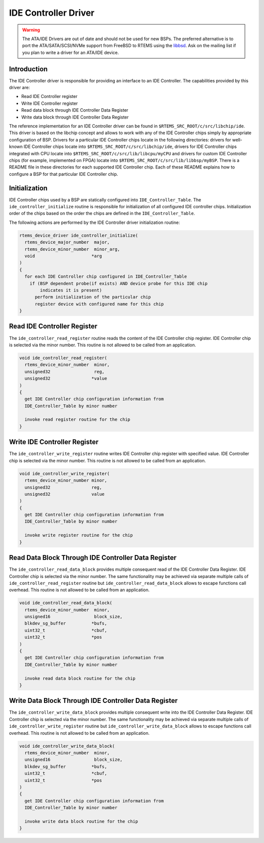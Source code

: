 .. comment SPDX-License-Identifier: CC-BY-SA-4.0

.. COMMENT: COPYRIGHT (c) 1988-2002.
.. COMMENT: On-Line Applications Research Corporation (OAR).
.. COMMENT: All rights reserved.

IDE Controller Driver
*********************

.. warning::

   The ATA/IDE Drivers are out of date and should not be used for new BSPs.
   The preferred alternative is to port the ATA/SATA/SCSI/NVMe support from
   FreeBSD to RTEMS using the `libbsd <https://git.rtems.org/rtems-libbsd>`_.
   Ask on the mailing list if you plan to write a driver for an ATA/IDE device.

Introduction
============

The IDE Controller driver is responsible for providing an interface to an IDE
Controller.  The capabilities provided by this driver are:

- Read IDE Controller register

- Write IDE Controller register

- Read data block through IDE Controller Data Register

- Write data block through IDE Controller Data Register

The reference implementation for an IDE Controller driver can be found in
``$RTEMS_SRC_ROOT/c/src/libchip/ide``. This driver is based on the libchip
concept and allows to work with any of the IDE Controller chips simply by
appropriate configuration of BSP. Drivers for a particular IDE Controller chips
locate in the following directories: drivers for well-known IDE Controller
chips locate into ``$RTEMS_SRC_ROOT/c/src/libchip/ide``, drivers for IDE
Controller chips integrated with CPU locate into
``$RTEMS_SRC_ROOT/c/src/lib/libcpu/myCPU`` and drivers for custom IDE
Controller chips (for example, implemented on FPGA) locate into
``$RTEMS_SRC_ROOT/c/src/lib/libbsp/myBSP``.  There is a README file in these
directories for each supported IDE Controller chip. Each of these README
explains how to configure a BSP for that particular IDE Controller chip.

Initialization
==============

IDE Controller chips used by a BSP are statically configured into
``IDE_Controller_Table``. The ``ide_controller_initialize`` routine is
responsible for initialization of all configured IDE controller chips.
Initialization order of the chips based on the order the chips are defined in
the ``IDE_Controller_Table``.

The following actions are performed by the IDE Controller driver initialization
routine:

.. code-block:: c

    rtems_device_driver ide_controller_initialize(
      rtems_device_major_number  major,
      rtems_device_minor_number  minor_arg,
      void                      *arg
    )
    {
      for each IDE Controller chip configured in IDE_Controller_Table
        if (BSP dependent probe(if exists) AND device probe for this IDE chip
            indicates it is present)
          perform initialization of the particular chip
          register device with configured name for this chip
    }

Read IDE Controller Register
============================

The ``ide_controller_read_register`` routine reads the content of the IDE
Controller chip register. IDE Controller chip is selected via the minor
number. This routine is not allowed to be called from an application.

.. code-block:: c

    void ide_controller_read_register(
      rtems_device_minor_number  minor,
      unsigned32                 reg,
      unsigned32                *value
    )
    {
      get IDE Controller chip configuration information from
      IDE_Controller_Table by minor number

      invoke read register routine for the chip
    }

Write IDE Controller Register
=============================

The ``ide_controller_write_register`` routine writes IDE Controller chip
register with specified value. IDE Controller chip is selected via the minor
number. This routine is not allowed to be called from an application.

.. code-block:: c

    void ide_controller_write_register(
      rtems_device_minor_number minor,
      unsigned32                reg,
      unsigned32                value
    )
    {
      get IDE Controller chip configuration information from
      IDE_Controller_Table by minor number

      invoke write register routine for the chip
    }

Read Data Block Through IDE Controller Data Register
====================================================

The ``ide_controller_read_data_block`` provides multiple consequent read of the
IDE Controller Data Register. IDE Controller chip is selected via the minor
number. The same functionality may be achieved via separate multiple calls of
``ide_controller_read_register`` routine but ``ide_controller_read_data_block``
allows to escape functions call overhead. This routine is not allowed to be
called from an application.

.. code-block:: c

    void ide_controller_read_data_block(
      rtems_device_minor_number  minor,
      unsigned16                 block_size,
      blkdev_sg_buffer          *bufs,
      uint32_t                  *cbuf,
      uint32_t                  *pos
    )
    {
      get IDE Controller chip configuration information from
      IDE_Controller_Table by minor number

      invoke read data block routine for the chip
    }

Write Data Block Through IDE Controller Data Register
=====================================================

The ``ide_controller_write_data_block`` provides multiple consequent write into
the IDE Controller Data Register. IDE Controller chip is selected via the minor
number. The same functionality may be achieved via separate multiple calls of
``ide_controller_write_register`` routine but
``ide_controller_write_data_block`` allows to escape functions call
overhead. This routine is not allowed to be called from an application.

.. code-block:: c

    void ide_controller_write_data_block(
      rtems_device_minor_number  minor,
      unsigned16                 block_size,
      blkdev_sg_buffer          *bufs,
      uint32_t                  *cbuf,
      uint32_t                  *pos
    )
    {
      get IDE Controller chip configuration information from
      IDE_Controller_Table by minor number

      invoke write data block routine for the chip
    }
